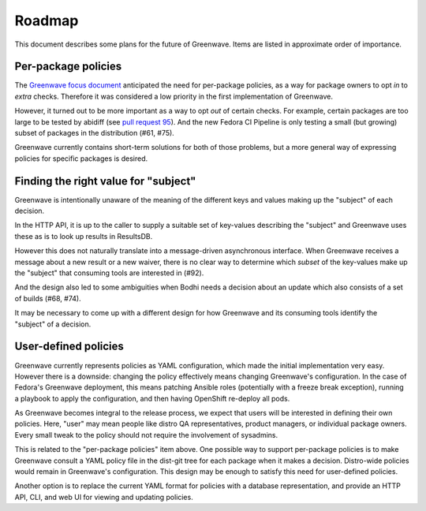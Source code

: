 Roadmap
=======

This document describes some plans for the future of Greenwave. Items are 
listed in approximate order of importance.

Per-package policies
--------------------

The `Greenwave focus document 
<https://fedoraproject.org/wiki/Infrastructure/Factory2/Focus/Greenwave>`_ 
anticipated the need for per-package policies, as a way for package owners to 
opt *in* to *extra* checks. Therefore it was considered a low priority in the 
first implementation of Greenwave.

However, it turned out to be more important as a way to opt *out* of certain 
checks. For example, certain packages are too large to be tested by abidiff 
(see `pull request 95 <https://pagure.io/greenwave/pull-request/95>`_). And the 
new Fedora CI Pipeline is only testing a small (but growing) subset of packages 
in the distribution (#61, #75).

Greenwave currently contains short-term solutions for both of those problems, 
but a more general way of expressing policies for specific packages is desired.

Finding the right value for "subject"
-------------------------------------

Greenwave is intentionally unaware of the meaning of the different keys and 
values making up the "subject" of each decision.

In the HTTP API, it is up to the caller to supply a suitable set of key-values 
describing the "subject" and Greenwave uses these as is to look up results in 
ResultsDB.

However this does not naturally translate into a message-driven asynchronous 
interface. When Greenwave receives a message about a new result or a new 
waiver, there is no clear way to determine which *subset* of the key-values 
make up the "subject" that consuming tools are interested in (#92).

And the design also led to some ambiguities when Bodhi needs a decision about 
an update which also consists of a set of builds (#68, #74).

It may be necessary to come up with a different design for how Greenwave and 
its consuming tools identify the "subject" of a decision.

User-defined policies
---------------------

Greenwave currently represents policies as YAML configuration, which made the 
initial implementation very easy. However there is a downside: changing the 
policy effectively means changing Greenwave's configuration. In the case of 
Fedora's Greenwave deployment, this means patching Ansible roles (potentially 
with a freeze break exception), running a playbook to apply the configuration, 
and then having OpenShift re-deploy all pods.

As Greenwave becomes integral to the release process, we expect that users will 
be interested in defining their own policies. Here, "user" may mean people like 
distro QA representatives, product managers, or individual package owners. 
Every small tweak to the policy should not require the involvement of 
sysadmins.

This is related to the "per-package policies" item above. One possible way to 
support per-package policies is to make Greenwave consult a YAML policy file in 
the dist-git tree for each package when it makes a decision. Distro-wide 
policies would remain in Greenwave's configuration. This design may be enough 
to satisfy this need for user-defined policies.

Another option is to replace the current YAML format for policies with 
a database representation, and provide an HTTP API, CLI, and web UI for viewing 
and updating policies.

